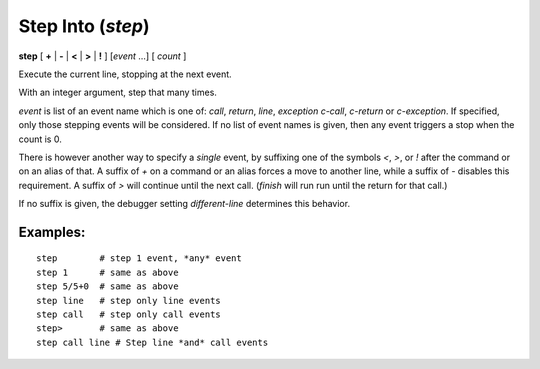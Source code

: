.. index:: step
.. _step:

Step Into (`step`)
------------------

**step** [ **+** | **-** | **<** | **>** | **!** ] [*event* ...] [ *count* ]

Execute the current line, stopping at the next event.

With an integer argument, step that many times.

*event* is list of an event name which is one of: `call`,
`return`, `line`, `exception` `c-call`, `c-return` or `c-exception`.
If specified, only those stepping events will be considered. If no
list of event names is given, then any event triggers a stop when the
count is 0.

There is however another way to specify a *single* event, by
suffixing one of the symbols `<`, `>`, or `!` after the command or on
an alias of that.  A suffix of `+` on a command or an alias forces a
move to another line, while a suffix of `-` disables this requirement.
A suffix of `>` will continue until the next call. (`finish` will run
run until the return for that call.)

If no suffix is given, the debugger setting `different-line`
determines this behavior.

Examples:
+++++++++

::

    step        # step 1 event, *any* event
    step 1      # same as above
    step 5/5+0  # same as above
    step line   # step only line events
    step call   # step only call events
    step>       # same as above
    step call line # Step line *and* call events

.. seealso::

   :ref:`next <next>` command. :ref:`skip <skip>`, and :ref:`continue <continue>` provide other ways to progress execution.

